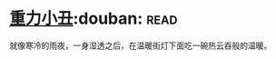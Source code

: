* [[https://book.douban.com/subject/4067626/][重力小丑]]:douban::read:
就像寒冷的雨夜，一身湿透之后，在温暖街灯下面吃一碗热云吞般的温暖。
